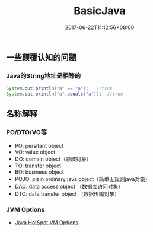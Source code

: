 #+TITLE: BasicJava
#+DATE: 2017-06-22T11:12:56+08:00
#+PUBLISHDATE: 2017-06-22T11:12:56+08:00
#+DRAFT: nil
#+SHOWTOC: t
#+TAGS: Java
#+DESCRIPTION: Short description

** 一些颠覆认知的问题

*** Java的String地址是相等的
#+BEGIN_SRC java
        System.out.println("a" == "a");   //true
        System.out.println("a".equals("a"));  //true
#+END_SRC


** 名称解释
*** PO/DTO/VO等
    - PO: persitant object
    - VO: value object
    - DO: domain object（领域对象）
    - TO: transfer object
    - BO: business object
    - POJO: plain ordinary java object（简单无规则java对象）
    - DAO: data access object （数据库访问对象）
    - DTO: data transfer object （数据传输对象）

*** JVM Options
    -  [[http://www.oracle.com/technetwork/java/javase/tech/vmoptions-jsp-140102.html][Java HotSpot VM Options]] 

